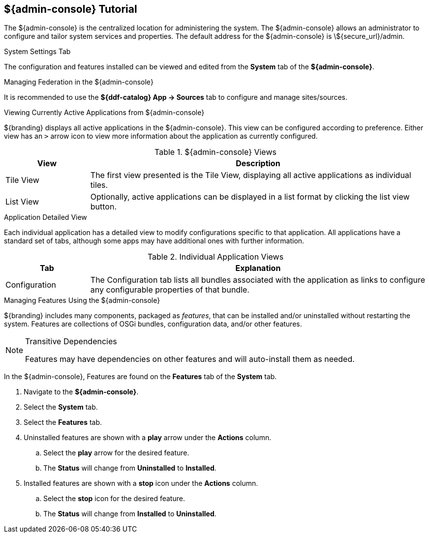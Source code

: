 :title: ${admin-console} Tutorial
:type: configuringIntro
:status: published
:summary: Tutorial for the ${admin-console}.
:parent: Configuring
:order: 00

== {title}

The ((${admin-console})) is the centralized location for administering the system.
The ${admin-console} allows an administrator to configure and tailor system services and properties.
The default address for the ${admin-console} is \${secure_url}/admin.

.System Settings Tab
The configuration and features installed can be viewed and edited from the *System* tab of the *${admin-console}*.

.Managing Federation in the ${admin-console}
It is recommended to use the *${ddf-catalog} App -> Sources* tab to configure and manage sites/sources.

.Viewing Currently Active Applications from ${admin-console}
${branding} displays all active applications in the ${admin-console}.
This view can be configured according to preference.
Either view has an `>` arrow icon to view more information about the application as currently configured.

.${admin-console} Views
[cols="1,4", options="header"]
|===
|View
|Description

|Tile View
|The first view presented is the Tile View, displaying all active applications as individual tiles.

|List View
|Optionally, active applications can be displayed in a list format by clicking the list view button.

|===

.Application Detailed View
Each individual application has a detailed view to modify configurations specific to that application.
All applications have a standard set of tabs, although some apps may have additional ones with further information.

.Individual Application Views
[cols="1,4", options="header"]
|===
|Tab
|Explanation

|Configuration
|The Configuration tab lists all bundles associated with the application as links to configure any configurable properties of that bundle.

|===

.Managing Features Using the ${admin-console}
${branding} includes many components, packaged as _features_, that can be installed and/or uninstalled without restarting the system.
Features are collections of OSGi bundles, configuration data, and/or other features.

.Transitive Dependencies
[NOTE]
====
Features may have dependencies on other features and will auto-install them as needed.
====

In the ${admin-console}, Features are found on the *Features* tab of the *System* tab.

. Navigate to the *${admin-console}*.
. Select the *System* tab.
. Select the *Features* tab.
. Uninstalled features are shown with a *play* arrow under the *Actions* column.
.. Select the *play* arrow for the desired feature.
.. The *Status* will change from *Uninstalled* to *Installed*.
. Installed features are shown with a *stop* icon under the *Actions* column.
.. Select the *stop* icon for the desired feature.
.. The *Status* will change from *Installed* to *Uninstalled*.

